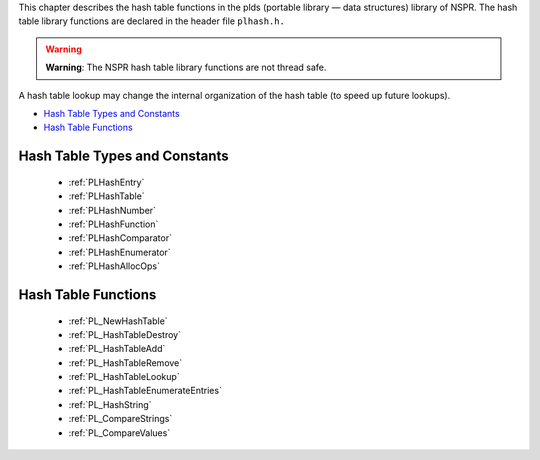 This chapter describes the hash table functions in the plds (portable
library — data structures) library of NSPR. The hash table library
functions are declared in the header file ``plhash.h.``

.. warning::

   **Warning**: The NSPR hash table library functions are not thread
   safe.

A hash table lookup may change the internal organization of the hash
table (to speed up future lookups).

-  `Hash Table Types and Constants <#Hash_Table_Types_and_Constants>`__
-  `Hash Table Functions <#Hash_Table_Functions>`__

.. _Hash_Table_Types_and_Constants:

Hash Table Types and Constants
------------------------------

 - :ref:`PLHashEntry`
 - :ref:`PLHashTable`
 - :ref:`PLHashNumber`
 - :ref:`PLHashFunction`
 - :ref:`PLHashComparator`
 - :ref:`PLHashEnumerator`
 - :ref:`PLHashAllocOps`

.. _Hash_Table_Functions:

Hash Table Functions
--------------------

 - :ref:`PL_NewHashTable`
 - :ref:`PL_HashTableDestroy`
 - :ref:`PL_HashTableAdd`
 - :ref:`PL_HashTableRemove`
 - :ref:`PL_HashTableLookup`
 - :ref:`PL_HashTableEnumerateEntries`
 - :ref:`PL_HashString`
 - :ref:`PL_CompareStrings`
 - :ref:`PL_CompareValues`
